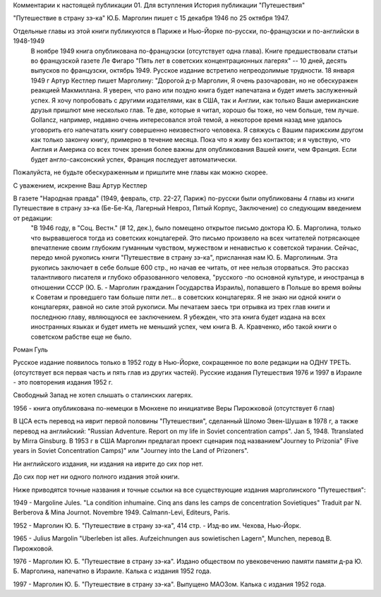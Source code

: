Комментарии к настоящей публикации
01. Для вступления
История публикации "Путешествия"

"Путешествие в страну зэ-ка"  Ю.Б. Марголин пишет
с 15 декабря 1946 по 25 октября 1947. 

Отдельные главы из этой книги публикуются в Париже и Нью-Йорке по-русски, по-французски и по-английски в 1948-1949
     В ноябре 1949 книга опубликована по-французски (отсутствует одна глава). Книге предшествовали статьи во французской газете Ле Фигаро "Пять лет в советских концентрационных лагерях" -- 10 дней, десять выпусков по французски, октябрь 1949.
     Русское издание встретило непреодолимые трудности. 18 января 1949 г Артур Кестлер пишет Марголину: "Дорогой д-р Марголин, Я очень разочарован, но не обескуражен реакцией Макмиллана. Я уверен, что рано или поздно книга будет напечатана и будет иметь заслуженный успех. Я хочу попробовать с другими издателями, как в США, так и Англии, как только Ваши американские друзья пришлют мне несколько глав. Те две, которые я читал, хорошо бы тоже, но чем больше, тем лучше. Gollancz, например, недавно очень интересовался этой темой, а некоторое время назад мне удалось уговорить его напечатать книгу совершенно неизвестного человека.
     Я свяжусь с Вашим парижским другом как только закончу книгу, примерно в течение месяца. Пока что я живу без контактов; и я чувствую, что Англия и Америка со всех точек зрения более важны для опубликования Вашей книги, чем Франция. Если будет англо-саксонский успех, Франция последует автоматически.
Пожалуйста, не будьте обескураженным и пришлите мне главы как можно скорее.

С уважением, искренне Ваш
Артур Кестлер

В газете "Народная правда" (1949, февраль, стр. 22-27, Париж) по-русски были опубликованы 4 главы из книги Путешествие в страну зэ-ка (Бе-Бе-Ка, Лагерный Невроз, Пятый Корпус, Заключение) со следующим введением от редакции:
     "В 1946 году, в "Соц. Вестн." (# 12, дек.), было помещено открытое письмо доктора Ю. Б. Марголина, только что вырвавшегося тогда из советских концлагерей. Это письмо произвело на всех читателей потрясающее впечатление своим глубоким гуманным чувством, мужеством и ненавистью к советской тирании. Сейчас, передо мной рукопись книги "Путешествие в страну зэ-ка", присланная нам Ю. Б. Марголиным. Эта рукопись заключает в себе больше 600 стр., но начав ее читать, от нее нельзя оторваться. Это рассказ талантливого писателя и глубоко образованного человека, "русского -по основной культуре, и иностранца в отношении СССР (Ю. Б. - Марголин гражданин Государства Израиль), попавшего в Польше во время войны к Советам и проведшего там больше пяти лет... в советских концлагерях. Я не знаю ни одной книги о концлагерях, равной но силе этой рукописи. Мы печатаем заесь три отрывка из трех глав книги и последнюю главу, являющуюся ее заключением. Я убежден, что эта книга будет издана на всех иностранных языках и будет иметь не меньший успех, чем книга В. А. Кравченко, ибо такой книги о советском рабстве еще не было.

Роман Гуль

Русское издание появилось только в 1952 году в Нью-Йорке, сокращенное по воле редакции на ОДНУ ТРЕТЬ. (отсутствует вся первая часть и пять глав из других частей). Русские издания Путешествия 1976 и 1997 в Израиле - это повторения издания 1952 г.

Свободный Запад не хотел слышать о сталинских лагерях.

1956 - книга опубликована по-немецки в Мюнхене по инициативе Веры Пирожковой (отсутствует 6 глав)

В ЦСА есть перевод на иврит первой половины "Путешествия", сделанный Шломо Эвен-Шушан в 1978 г, а также перевод на английский: "Russian Adventure. Report on my life in Soviet concentration camps". Jan 5, 1948. Ttranslated by Mirra Ginsburg.
В 1953 г в США Марголин предлагал проект сценария под названием"Journey to Prizonia" (Five years in Soviet Concentration Camps)" или "Journey into the Land of Prizoners".

Ни английского издания, ни издания на иврите до сих пор нет.

До сих пор нет ни одного полного издания этой книги.

Ниже приводятся точные названия и точные ссылки на все существующие издания марголинского "Путешествия":

1949 - Margoline Jules. "La condition inhumaine. Cinq ans dans les camps de concentration Sovietiques" Traduit par N. Berberova & Mina Journot. Novembre 1949. Calmann-Levi, Editeurs, Paris.

1952 - Марголин Ю. Б. "Путешествие в страну зэ-ка", 414 стр. - Изд-во им. Чехова, Нью-Йорк.

1965 - Julius Margolin "Uberleben ist alles. Aufzeichnungen aus sowietischen Lagern", Munchen, перевод В. Пирожковой.

1976 - Марголин Ю. Б. "Путешествие в страну зэ-ка". Издано обществом по увековечению памяти памяти д-ра Ю. Б. Марголина, напечатно в Израиле. Калька с издания 1952 года.

1997 - Марголин Ю. Б. "Путешествие в страну зэ-ка". Выпущено МАОЗом. Калька с издания 1952 года.
